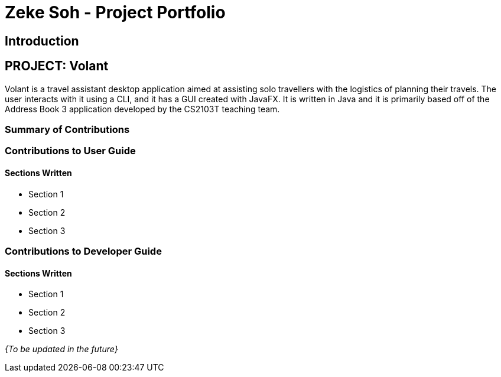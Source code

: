 = Zeke Soh - Project Portfolio
:site-section: AboutUs
:imagesDir: ../images
:stylesDir: ../stylesheets

== Introduction

== PROJECT: Volant

Volant is a travel assistant desktop application aimed at assisting solo travellers with the logistics of planning
their travels. The user interacts with it using a CLI, and it has a GUI created with JavaFX. It is written in Java and
it is primarily based off of the Address Book 3 application developed by the CS2103T teaching team.

=== Summary of Contributions

=== Contributions to User Guide
==== Sections Written
* Section 1
* Section 2
* Section 3

=== Contributions to Developer Guide
==== Sections Written
* Section 1
* Section 2
* Section 3

_{To be updated in the future}_
